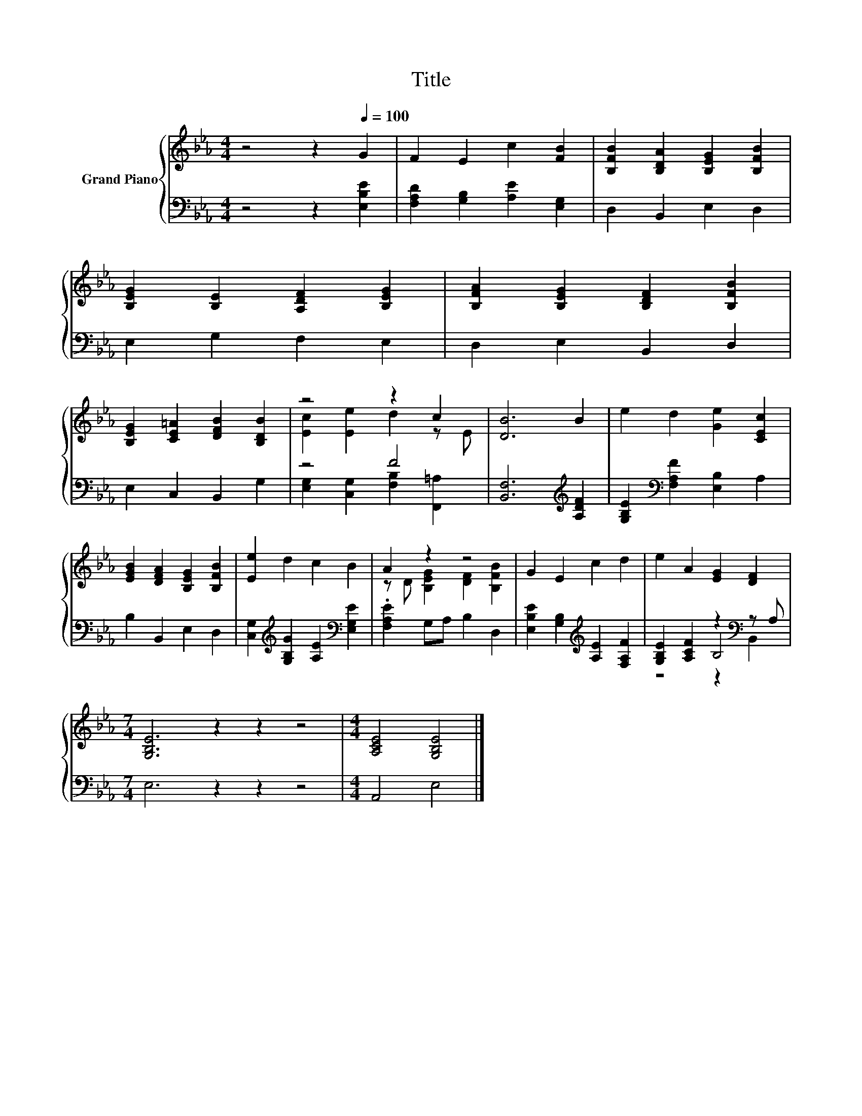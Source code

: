 X:1
T:Title
%%score { ( 1 3 ) | ( 2 4 5 ) }
L:1/8
M:4/4
K:Eb
V:1 treble nm="Grand Piano"
V:3 treble 
V:2 bass 
V:4 bass 
V:5 bass 
V:1
 z4 z2[Q:1/4=100] G2 | F2 E2 c2 [FB]2 | [B,FB]2 [B,DA]2 [B,EG]2 [B,FB]2 | %3
 [B,EG]2 [B,E]2 [A,DF]2 [B,EG]2 | [B,FA]2 [B,EG]2 [B,DF]2 [B,FB]2 | %5
 [B,EG]2 [CE=A]2 [DFB]2 [B,DB]2 | z4 z2 c2 | [DB]6 B2 | e2 d2 [Ge]2 [CEc]2 | %9
 [EGB]2 [DFA]2 [B,EG]2 [B,FB]2 | [Ee]2 d2 c2 B2 | A2 z2 z4 | G2 E2 c2 d2 | e2 A2 [EG]2 [DF]2 | %14
[M:7/4] [G,B,E]6 z2 z2 z4 |[M:4/4] [A,CE]4 [G,B,E]4 |] %16
V:2
 z4 z2 [E,B,E]2 | [F,A,D]2 [G,B,]2 [A,E]2 [E,G,]2 | D,2 B,,2 E,2 D,2 | E,2 G,2 F,2 E,2 | %4
 D,2 E,2 B,,2 D,2 | E,2 C,2 B,,2 G,2 | z4 F4 | [B,,F,]6[K:treble] [A,DF]2 | %8
 [G,B,E]2[K:bass] [F,A,F]2 [E,B,]2 A,2 | B,2 B,,2 E,2 D,2 | %10
 [C,G,]2[K:treble] [G,B,G]2 [A,E]2[K:bass] [E,G,E]2 | .[F,A,E]2 G,A, B,2 D,2 | %12
 [E,B,E]2 [G,B,]2[K:treble] [A,E]2 [F,A,F]2 | [G,B,E]2 [A,CF]2 z2[K:bass] z A, | %14
[M:7/4] E,6 z2 z2 z4 |[M:4/4] A,,4 E,4 |] %16
V:3
 x8 | x8 | x8 | x8 | x8 | x8 | [Ec]2 [Ee]2 d2 z E | x8 | x8 | x8 | x8 | z D [B,EG]2 [DF]2 [B,FB]2 | %12
 x8 | x8 |[M:7/4] x14 |[M:4/4] x8 |] %16
V:4
 x8 | x8 | x8 | x8 | x8 | x8 | [E,G,]2 [C,G,]2 [F,B,]2 [F,,=A,]2 | x6[K:treble] x2 | %8
 x2[K:bass] x6 | x8 | x2[K:treble] x4[K:bass] x2 | x8 | x4[K:treble] x4 | z4 B,4[K:bass] | %14
[M:7/4] x14 |[M:4/4] x8 |] %16
V:5
 x8 | x8 | x8 | x8 | x8 | x8 | x8 | x6[K:treble] x2 | x2[K:bass] x6 | x8 | %10
 x2[K:treble] x4[K:bass] x2 | x8 | x4[K:treble] x4 | z4 z2[K:bass] B,,2 |[M:7/4] x14 |[M:4/4] x8 |] %16

